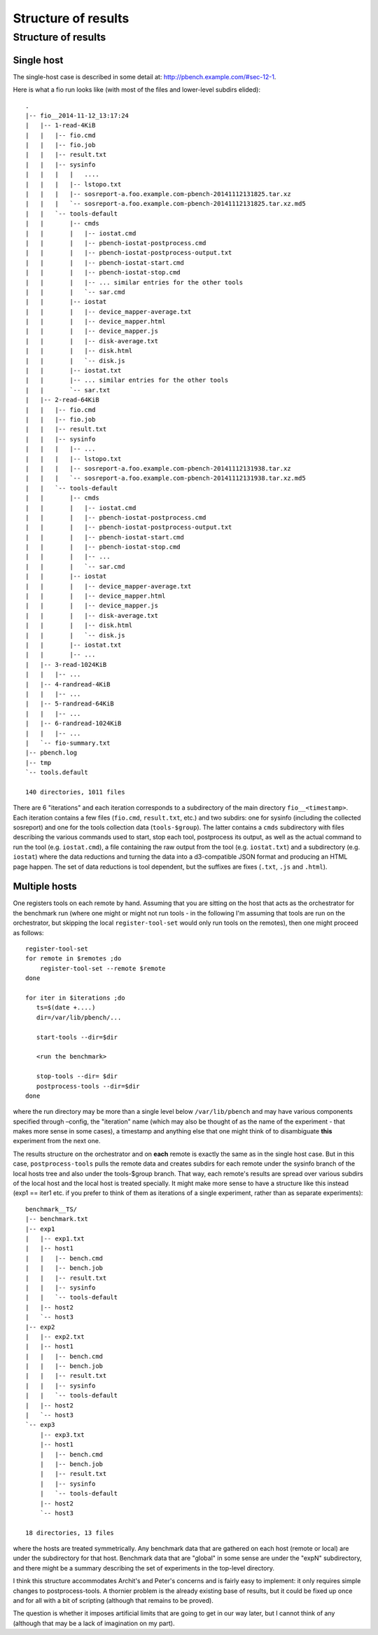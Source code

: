 ====================
Structure of results
====================

.. _structure-of-results-1:

Structure of results
====================

Single host
-----------

The single-host case is described in some detail at:
http://pbench.example.com/#sec-12-1.

Here is what a fio run looks like (with most of the files and
lower-level subdirs elided):

::

   .
   |-- fio__2014-11-12_13:17:24
   |   |-- 1-read-4KiB
   |   |   |-- fio.cmd
   |   |   |-- fio.job
   |   |   |-- result.txt
   |   |   |-- sysinfo
   |   |   |   |   ....
   |   |   |   |-- lstopo.txt
   |   |   |   |-- sosreport-a.foo.example.com-pbench-20141112131825.tar.xz
   |   |   |   `-- sosreport-a.foo.example.com-pbench-20141112131825.tar.xz.md5
   |   |   `-- tools-default
   |   |       |-- cmds
   |   |       |   |-- iostat.cmd
   |   |       |   |-- pbench-iostat-postprocess.cmd
   |   |       |   |-- pbench-iostat-postprocess-output.txt
   |   |       |   |-- pbench-iostat-start.cmd
   |   |       |   |-- pbench-iostat-stop.cmd
   |   |       |   |-- ... similar entries for the other tools
   |   |       |   `-- sar.cmd
   |   |       |-- iostat
   |   |       |   |-- device_mapper-average.txt
   |   |       |   |-- device_mapper.html
   |   |       |   |-- device_mapper.js
   |   |       |   |-- disk-average.txt
   |   |       |   |-- disk.html
   |   |       |   `-- disk.js
   |   |       |-- iostat.txt
   |   |       |-- ... similar entries for the other tools
   |   |       `-- sar.txt
   |   |-- 2-read-64KiB
   |   |   |-- fio.cmd
   |   |   |-- fio.job
   |   |   |-- result.txt
   |   |   |-- sysinfo
   |   |   |   |-- ...
   |   |   |   |-- lstopo.txt
   |   |   |   |-- sosreport-a.foo.example.com-pbench-20141112131938.tar.xz
   |   |   |   `-- sosreport-a.foo.example.com-pbench-20141112131938.tar.xz.md5
   |   |   `-- tools-default
   |   |       |-- cmds
   |   |       |   |-- iostat.cmd
   |   |       |   |-- pbench-iostat-postprocess.cmd
   |   |       |   |-- pbench-iostat-postprocess-output.txt
   |   |       |   |-- pbench-iostat-start.cmd
   |   |       |   |-- pbench-iostat-stop.cmd
   |   |       |   |-- ...
   |   |       |   `-- sar.cmd
   |   |       |-- iostat
   |   |       |   |-- device_mapper-average.txt
   |   |       |   |-- device_mapper.html
   |   |       |   |-- device_mapper.js
   |   |       |   |-- disk-average.txt
   |   |       |   |-- disk.html
   |   |       |   `-- disk.js
   |   |       |-- iostat.txt
   |   |       |-- ...
   |   |-- 3-read-1024KiB
   |   |   |-- ...
   |   |-- 4-randread-4KiB
   |   |   |-- ...
   |   |-- 5-randread-64KiB
   |   |   |-- ...
   |   |-- 6-randread-1024KiB
   |   |   |-- ...
   |   `-- fio-summary.txt
   |-- pbench.log
   |-- tmp
   `-- tools.default

   140 directories, 1011 files

There are 6 "iterations" and each iteration corresponds to a
subdirectory of the main directory ``fio__<timestamp>``. Each iteration
contains a few files (``fio.cmd``, ``result.txt``, etc.) and two
subdirs: one for sysinfo (including the collected sosreport) and one for
the tools collection data (``tools-$group``). The latter contains a
``cmds`` subdirectory with files describing the various commands used to
start, stop each tool, postprocess its output, as well as the actual
command to run the tool (e.g. ``iostat.cmd``), a file containing the raw
output from the tool (e.g. ``iostat.txt``) and a subdirectory (e.g.
``iostat``) where the data reductions and turning the data into a
d3-compatible JSON format and producing an HTML page happen. The set of
data reductions is tool dependent, but the suffixes are fixes (``.txt``,
``.js`` and ``.html``).

Multiple hosts
--------------

One registers tools on each remote by hand. Assuming that you are
sitting on the host that acts as the orchestrator for the benchmark run
(where one might or might not run tools - in the following I'm assuming
that tools are run on the orchestrator, but skipping the local
``register-tool-set`` would only run tools on the remotes), then one
might proceed as follows:

::

   register-tool-set
   for remote in $remotes ;do
       register-tool-set --remote $remote
   done

   for iter in $iterations ;do
      ts=$(date +....)
      dir=/var/lib/pbench/...

      start-tools --dir=$dir

      <run the benchmark>

      stop-tools --dir= $dir
      postprocess-tools --dir=$dir
   done

where the run directory may be more than a single level below
``/var/lib/pbench`` and may have various components specified through
–config, the "iteration" name (which may also be thought of as the name
of the experiment - that makes more sense in some cases), a timestamp
and anything else that one might think of to disambiguate **this**
experiment from the next one.

The results structure on the orchestrator and on **each** remote is
exactly the same as in the single host case. But in this case,
``postprocess-tools`` pulls the remote data and creates subdirs for each
remote under the sysinfo branch of the local hosts tree and also under
the tools-$group branch. That way, each remote's results are spread over
various subdirs of the local host and the local host is treated
specially. It might make more sense to have a structure like this
instead (exp1 == iter1 etc. if you prefer to think of them as iterations
of a single experiment, rather than as separate experiments):

::

   benchmark__TS/
   |-- benchmark.txt
   |-- exp1
   |   |-- exp1.txt
   |   |-- host1
   |   |   |-- bench.cmd
   |   |   |-- bench.job
   |   |   |-- result.txt
   |   |   |-- sysinfo
   |   |   `-- tools-default
   |   |-- host2
   |   `-- host3
   |-- exp2
   |   |-- exp2.txt
   |   |-- host1
   |   |   |-- bench.cmd
   |   |   |-- bench.job
   |   |   |-- result.txt
   |   |   |-- sysinfo
   |   |   `-- tools-default
   |   |-- host2
   |   `-- host3
   `-- exp3
       |-- exp3.txt
       |-- host1
       |   |-- bench.cmd
       |   |-- bench.job
       |   |-- result.txt
       |   |-- sysinfo
       |   `-- tools-default
       |-- host2
       `-- host3

   18 directories, 13 files

where the hosts are treated symmetrically. Any benchmark data that are
gathered on each host (remote or local) are under the subdirectory for
that host. Benchmark data that are "global" in some sense are under the
"expN" subdirectory, and there might be a summary describing the set of
experiments in the top-level directory.

I think this structure accommodates Archit's and Peter's concerns and is
fairly easy to implement: it only requires simple changes to
postprocess-tools. A thornier problem is the already existing base of
results, but it could be fixed up once and for all with a bit of
scripting (although that remains to be proved).

The question is whether it imposes artificial limits that are going to
get in our way later, but I cannot think of any (although that may be a
lack of imagination on my part).

